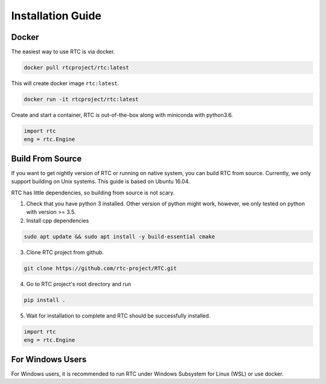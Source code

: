 .. _install:

Installation Guide
==================

Docker
------

The easiest way to use RTC is via docker.

.. code-block:: shell
    
    docker pull rtcproject/rtc:latest

This will create docker image ``rtc:latest``.

.. code-block:: shell
    
    docker run -it rtcproject/rtc:latest

Create and start a container, RTC is out-of-the-box along with miniconda with python3.6.

.. code-block:: python
    
    import rtc
    eng = rtc.Engine

Build From Source
-----------------

If you want to get nightly version of RTC or running on native system, you can build RTC from source. Currently, we only support building on Unix systems. This guide is based on Ubuntu 16.04.

RTC has little dependencies, so building from source is not scary.

1. Check that you have python 3 installed. Other version of python might work, however, we only tested on python with version >= 3.5.


2. Install cpp dependencies

.. code-block:: shell
    
    sudo apt update && sudo apt install -y build-essential cmake

3. Clone RTC project from github.

.. code-block:: shell
    
    git clone https://github.com/rtc-project/RTC.git
    
4. Go to RTC project's root directory and run

.. code-block:: shell
    
    pip install .

5. Wait for installation to complete and RTC should be successfully installed.

.. code-block:: python
    
    import rtc
    eng = rtc.Engine

For Windows Users
------------------

For Windows users, it is recommended to run RTC under Windows Subsystem for Linux (WSL) or use docker.

